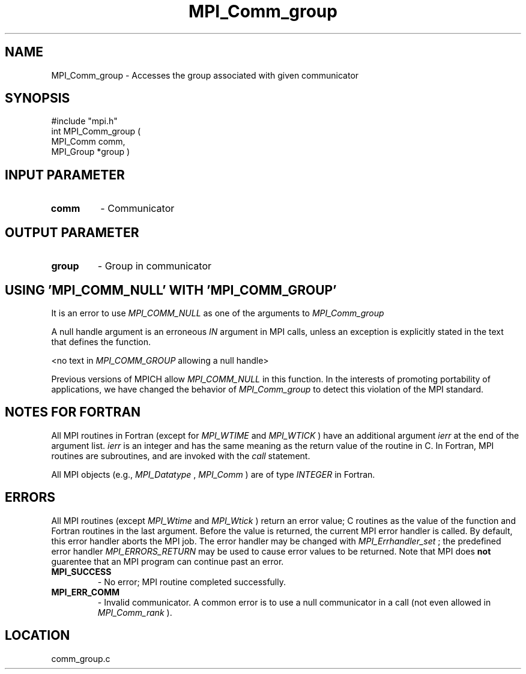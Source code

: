 .TH MPI_Comm_group 3 "8/30/1999" " " "MPI"
.SH NAME
MPI_Comm_group \-  Accesses the group associated with given communicator 
.SH SYNOPSIS
.nf
#include "mpi.h"
int MPI_Comm_group ( 
 MPI_Comm comm, 
 MPI_Group *group )
.fi
.SH INPUT PARAMETER
.PD 0
.TP
.B comm 
- Communicator
.PD 1

.SH OUTPUT PARAMETER
.PD 0
.TP
.B group 
- Group in communicator
.PD 1

.SH USING 'MPI_COMM_NULL' WITH 'MPI_COMM_GROUP'

It is an error to use 
.I MPI_COMM_NULL
as one of the arguments to
.I MPI_Comm_group
.  The relevant sections of the MPI standard are

.(2.4.1 Opaque Objects)
A null handle argument is an erroneous 
.I IN
argument in MPI calls, unless an
exception is explicitly stated in the text that defines the function.

.(5.3.2. Group Constructors)
<no text in 
.I MPI_COMM_GROUP
allowing a null handle>

Previous versions of MPICH allow 
.I MPI_COMM_NULL
in this function.  In the
interests of promoting portability of applications, we have changed the
behavior of 
.I MPI_Comm_group
to detect this violation of the MPI standard.

.SH NOTES FOR FORTRAN
All MPI routines in Fortran (except for 
.I MPI_WTIME
and 
.I MPI_WTICK
) have
an additional argument 
.I ierr
at the end of the argument list.  
.I ierr
is an integer and has the same meaning as the return value of the routine
in C.  In Fortran, MPI routines are subroutines, and are invoked with the
.I call
statement.

All MPI objects (e.g., 
.I MPI_Datatype
, 
.I MPI_Comm
) are of type 
.I INTEGER
in Fortran.

.SH ERRORS

All MPI routines (except 
.I MPI_Wtime
and 
.I MPI_Wtick
) return an error value;
C routines as the value of the function and Fortran routines in the last
argument.  Before the value is returned, the current MPI error handler is
called.  By default, this error handler aborts the MPI job.  The error handler
may be changed with 
.I MPI_Errhandler_set
; the predefined error handler
.I MPI_ERRORS_RETURN
may be used to cause error values to be returned.
Note that MPI does 
.B not
guarentee that an MPI program can continue past
an error.

.PD 0
.TP
.B MPI_SUCCESS 
- No error; MPI routine completed successfully.
.PD 1
.PD 0
.TP
.B MPI_ERR_COMM 
- Invalid communicator.  A common error is to use a null
communicator in a call (not even allowed in 
.I MPI_Comm_rank
).
.PD 1
.SH LOCATION
comm_group.c
